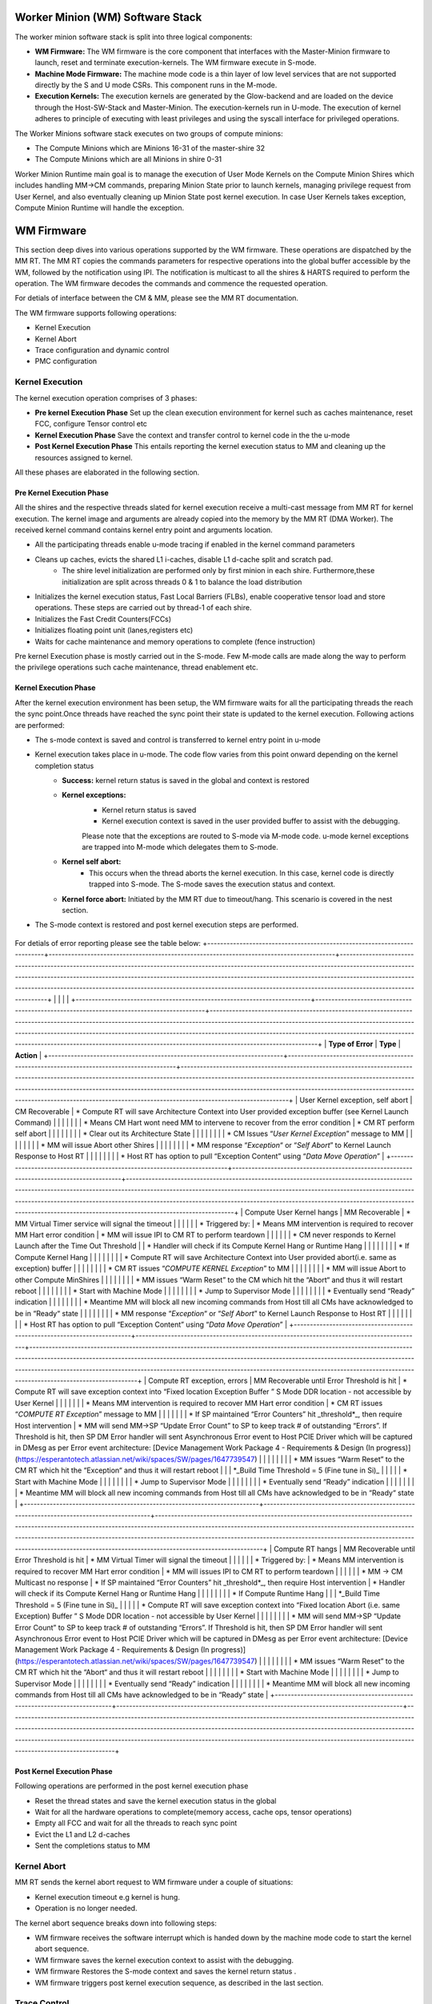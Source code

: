 .. _Worker Minion (WM) Software Stack:
*********************************
Worker Minion (WM) Software Stack
*********************************

The worker minion software stack is split into three logical components:

- **WM Firmware:** The WM firmware is the core component that interfaces with the Master-Minion firmware to launch, reset and terminate execution-kernels. The WM firmware execute in S-mode.
- **Machine Mode Firmware:** The machine mode code is a thin layer of low level services that are not supported directly by the S and U mode CSRs. This component runs in the M-mode.
- **Execution Kernels:** The execution kernels are generated by the Glow-backend and are loaded on the device through the Host-SW-Stack and Master-Minion. The execution-kernels run in U-mode. The execution of kernel adheres to principle of executing with least privileges and using the syscall interface for privileged operations.

The Worker Minions software stack executes on two groups of compute minions:

- The Compute Minions which are Minions 16-31 of the master-shire 32
- The Compute Minions which are all Minions in shire 0-31

Worker Minion Runtime main goal is to manage the execution of User Mode Kernels on the Compute Minion Shires which includes handling MM->CM commands, preparing Minion State prior to launch kernels, managing privilege request from User Kernel, and also eventually cleaning up Minion State post kernel execution. In case User Kernels takes exception, Compute Minion Runtime will handle the exception.

.. _WM Firmware:
****************
WM Firmware
****************
This section deep dives into various operations supported by the WM firmware. These operations are dispatched by the MM RT. The MM RT copies the commands parameters for respective operations into the global buffer accessible by the WM, followed by the notification using IPI. The notification is multicast to all the shires & HARTS required to perform the operation. The WM firmware decodes the commands and commence the requested operation.

For detials of interface between the CM & MM, please see the MM RT documentation.

The WM firmware supports following operations:

- Kernel Execution
- Kernel Abort
- Trace configuration and dynamic control
- PMC configuration

.. _Kernel Execution:
Kernel Execution
================

The kernel execution operation comprises of 3 phases:

- **Pre kernel Execution Phase** Set up the clean execution environment for kernel such as caches maintenance, reset FCC, configure Tensor control etc

- **Kernel Execution Phase** Save the context and transfer control to kernel code in the the u-mode

- **Post Kernel Execution Phase** This entails reporting the kernel execution status to MM and cleaning up the resources assigned to kernel.

All these phases are elaborated in the following section.

Pre Kernel Execution Phase
--------------------------

All the shires and the respective threads slated for kernel execution receive a multi-cast message from MM  RT for kernel execution. The kernel image and arguments are already copied into the memory by the MM RT (DMA Worker). The received kernel command contains kernel entry point and arguments location.

- All the participating threads enable u-mode tracing if enabled in the kernel command parameters
- Cleans up caches, evicts the shared L1 i-caches, disable L1 d-cache split and scratch pad.
     - The shire level initialization are performed only by first minion in each shire. Furthermore,these initialization are split across threads 0 & 1 to balance the load distribution
- Initializes the kernel execution status, Fast Local Barriers (FLBs), enable cooperative tensor load and store operations. These steps are carried out by thread-1 of each shire.
- Initializes the Fast Credit Counters(FCCs)
- Initializes floating point unit (lanes,registers etc)
- Waits for cache maintenance and memory operations to complete (fence instruction)


Pre kernel Execution phase is mostly carried out in the S-mode. Few M-mode calls are made along the way to perform the privilege operations such cache maintenance, thread enablement etc.


Kernel Execution Phase
----------------------
After the kernel execution environment has been setup, the WM firmware waits for all the participating threads the reach the sync point.Once threads have reached the sync point their state is updated to the kernel execution. Following actions are performed:

- The s-mode context is saved and control is transferred to kernel entry point in u-mode
- Kernel execution takes place in u-mode. The code flow varies from this point onward depending on the kernel completion status
	- **Success:** kernel return status is saved in the global and context is restored
	- **Kernel exceptions:**
		- Kernel return status is saved
		- Kernel execution context is saved in the user provided buffer  to assist with the debugging.

		Please note that the exceptions are routed to S-mode via M-mode code. u-mode kernel exceptions are trapped into M-mode which delegates them to S-mode.
	- **Kernel self abort:**
		- This occurs when the thread aborts the kernel execution. In this case, kernel code is directly trapped into S-mode. The S-mode saves the execution status and context.
	- **Kernel force abort:** Initiated by the MM RT due to timeout/hang. This scenario is covered in the nest section.

- The S-mode context is restored and post kernel execution steps are performed.

.. figure:: kernel-launch.png
	:align: center

For detials of error reporting please see the table below:
+-------------------------------------------------------------------------+-----------------------------------------------------------------------------------------+---------------------------------------------------------------------------------------------------------------------------------------------------------------------------------------------------------------------------------------------------------------------------------------------------------------------------------------------------------------------------------------------------------------------+
|                                                                         |                                                                                         |                                                                                                                                                                                                                                                                                                                                                                                                                     |
+-------------------------------------------------------------------------+-----------------------------------------------------------------------------------------+---------------------------------------------------------------------------------------------------------------------------------------------------------------------------------------------------------------------------------------------------------------------------------------------------------------------------------------------------------------------------------------------------------------------+
| **Type of Error**                                                       | **Type**                                                                                | **Action**                                                                                                                                                                                                                                                                                                                                                                                                          |
+-------------------------------------------------------------------------+-----------------------------------------------------------------------------------------+---------------------------------------------------------------------------------------------------------------------------------------------------------------------------------------------------------------------------------------------------------------------------------------------------------------------------------------------------------------------------------------------------------------------+
| User Kernel exception, self abort                                       | CM Recoverable                                                                          | *   Compute RT will save Architecture Context into User provided exception buffer (see Kernel Launch Command)                                                                                                                                                                                                                                                                                                       |
|                                                                         |                                                                                         |                                                                                                                                                                                                                                                                                                                                                                                                                     |
|                                                                         | *   Means CM Hart wont need MM to intervene to recover from the error condition         | *   CM RT perform self abort                                                                                                                                                                                                                                                                                                                                                                                        |
|                                                                         |                                                                                         |                                                                                                                                                                                                                                                                                                                                                                                                                     |
|                                                                         |                                                                                         |     *   Clear out its Architecture State                                                                                                                                                                                                                                                                                                                                                                            |
|                                                                         |                                                                                         |                                                                                                                                                                                                                                                                                                                                                                                                                     |
|                                                                         |                                                                                         | *   CM Issues “`User Kernel Exception`” message to MM                                                                                                                                                                                                                                                                                                                                                               |
|                                                                         |                                                                                         |                                                                                                                                                                                                                                                                                                                                                                                                                     |
|                                                                         |                                                                                         | *   MM will issue Abort other Shires                                                                                                                                                                                                                                                                                                                                                                                |
|                                                                         |                                                                                         |                                                                                                                                                                                                                                                                                                                                                                                                                     |
|                                                                         |                                                                                         | *   MM response “`Exception`“ or “`Self Abort`” to Kernel Launch Response to Host RT                                                                                                                                                                                                                                                                                                                                |
|                                                                         |                                                                                         |                                                                                                                                                                                                                                                                                                                                                                                                                     |
|                                                                         |                                                                                         | *   Host RT has option to pull “Exception Content” using “`Data Move Operation`”                                                                                                                                                                                                                                                                                                                                    |
+-------------------------------------------------------------------------+-----------------------------------------------------------------------------------------+---------------------------------------------------------------------------------------------------------------------------------------------------------------------------------------------------------------------------------------------------------------------------------------------------------------------------------------------------------------------------------------------------------------------+
| Compute User Kernel hangs                                               | MM Recoverable                                                                          | *   MM Virtual Timer service will signal the timeout                                                                                                                                                                                                                                                                                                                                                                |
|                                                                         |                                                                                         |                                                                                                                                                                                                                                                                                                                                                                                                                     |
| *   Triggered by:                                                       | *   Means MM intervention is required to recover MM Hart error condition                | *   MM will issue IPI to CM RT to perform teardown                                                                                                                                                                                                                                                                                                                                                                  |
|                                                                         |                                                                                         |                                                                                                                                                                                                                                                                                                                                                                                                                     |
|     *   CM never responds to Kernel Launch after the Time Out Threshold |                                                                                         | *   Handler will check if its Compute Kernel Hang or Runtime Hang                                                                                                                                                                                                                                                                                                                                                   |
|                                                                         |                                                                                         |                                                                                                                                                                                                                                                                                                                                                                                                                     |
|                                                                         |                                                                                         | *   If Compute Kernel Hang                                                                                                                                                                                                                                                                                                                                                                                          |
|                                                                         |                                                                                         |                                                                                                                                                                                                                                                                                                                                                                                                                     |
|                                                                         |                                                                                         |     *   Compute RT will save Architecture Context into User provided abort(i.e. same as exception) buffer                                                                                                                                                                                                                                                                                                           |
|                                                                         |                                                                                         |                                                                                                                                                                                                                                                                                                                                                                                                                     |
|                                                                         |                                                                                         |     *   CM RT issues “`COMPUTE KERNEL Exception`” to MM                                                                                                                                                                                                                                                                                                                                                             |
|                                                                         |                                                                                         |                                                                                                                                                                                                                                                                                                                                                                                                                     |
|                                                                         |                                                                                         | *   MM will issue Abort to other Compute MinShires                                                                                                                                                                                                                                                                                                                                                                  |
|                                                                         |                                                                                         |                                                                                                                                                                                                                                                                                                                                                                                                                     |
|                                                                         |                                                                                         | *   MM issues “Warm Reset” to the CM which hit the “Abort“ and thus it will restart reboot                                                                                                                                                                                                                                                                                                                          |
|                                                                         |                                                                                         |                                                                                                                                                                                                                                                                                                                                                                                                                     |
|                                                                         |                                                                                         |     *   Start with Machine Mode                                                                                                                                                                                                                                                                                                                                                                                     |
|                                                                         |                                                                                         |                                                                                                                                                                                                                                                                                                                                                                                                                     |
|                                                                         |                                                                                         |     *   Jump to Supervisor Mode                                                                                                                                                                                                                                                                                                                                                                                     |
|                                                                         |                                                                                         |                                                                                                                                                                                                                                                                                                                                                                                                                     |
|                                                                         |                                                                                         |     *   Eventually send “Ready” indication                                                                                                                                                                                                                                                                                                                                                                          |
|                                                                         |                                                                                         |                                                                                                                                                                                                                                                                                                                                                                                                                     |
|                                                                         |                                                                                         | *   Meantime MM will block all new incoming commands from Host till all CMs have acknowledged to be in “Ready“ state                                                                                                                                                                                                                                                                                                |
|                                                                         |                                                                                         |                                                                                                                                                                                                                                                                                                                                                                                                                     |
|                                                                         |                                                                                         | *   MM response “`Exception`“ or “`Self Abort`” to Kernel Launch Response to Host RT                                                                                                                                                                                                                                                                                                                                |
|                                                                         |                                                                                         |                                                                                                                                                                                                                                                                                                                                                                                                                     |
|                                                                         |                                                                                         | *   Host RT has option to pull “Exception Content” using “`Data Move Operation`”                                                                                                                                                                                                                                                                                                                                    |
+-------------------------------------------------------------------------+-----------------------------------------------------------------------------------------+---------------------------------------------------------------------------------------------------------------------------------------------------------------------------------------------------------------------------------------------------------------------------------------------------------------------------------------------------------------------------------------------------------------------+
| Compute RT exception, errors                                            | MM Recoverable until Error Threshold is hit                                             | *   Compute RT will save exception context into “Fixed location Exception Buffer ” S Mode DDR location - not accessible by User Kernel                                                                                                                                                                                                                                                                              |
|                                                                         |                                                                                         |                                                                                                                                                                                                                                                                                                                                                                                                                     |
|                                                                         | *   Means MM intervention is required to recover MM Hart error condition                | *   CM RT issues “`COMPUTE RT Exception`” message to MM                                                                                                                                                                                                                                                                                                                                                             |
|                                                                         |                                                                                         |                                                                                                                                                                                                                                                                                                                                                                                                                     |
|                                                                         | *   If SP maintained “Error Counters” hit _threshold\*_, then require Host intervention |     *   MM will send MM->SP “Update Error Count” to SP to keep track # of outstanding “Errors”. If Threshold is hit, then SP DM Error handler will sent Asynchronous Error event to Host PCIE Driver which will be captured in DMesg as per Error event architecture: [Device Management Work Package 4 - Requirements & Design (In progress)](https://esperantotech.atlassian.net/wiki/spaces/SW/pages/1647739547) |
|                                                                         |                                                                                         |                                                                                                                                                                                                                                                                                                                                                                                                                     |
|                                                                         |                                                                                         | *   MM issues “Warm Reset” to the CM RT which hit the “Exception“ and thus it will restart reboot                                                                                                                                                                                                                                                                                                                   |
|                                                                         | \*_Build Time Threshold = 5 (Fine tune in Si)_                                          |                                                                                                                                                                                                                                                                                                                                                                                                                     |
|                                                                         |                                                                                         |     *   Start with Machine Mode                                                                                                                                                                                                                                                                                                                                                                                     |
|                                                                         |                                                                                         |                                                                                                                                                                                                                                                                                                                                                                                                                     |
|                                                                         |                                                                                         |     *   Jump to Supervisor Mode                                                                                                                                                                                                                                                                                                                                                                                     |
|                                                                         |                                                                                         |                                                                                                                                                                                                                                                                                                                                                                                                                     |
|                                                                         |                                                                                         |     *   Eventually send “Ready” indication                                                                                                                                                                                                                                                                                                                                                                          |
|                                                                         |                                                                                         |                                                                                                                                                                                                                                                                                                                                                                                                                     |
|                                                                         |                                                                                         | *   Meantime MM will block all new incoming commands from Host till all CMs have acknowledged to be in “Ready“ state                                                                                                                                                                                                                                                                                                |
+-------------------------------------------------------------------------+-----------------------------------------------------------------------------------------+---------------------------------------------------------------------------------------------------------------------------------------------------------------------------------------------------------------------------------------------------------------------------------------------------------------------------------------------------------------------------------------------------------------------+
| Compute RT hangs                                                        | MM Recoverable until Error Threshold is hit                                             | *   MM Virtual Timer will signal the timeout                                                                                                                                                                                                                                                                                                                                                                        |
|                                                                         |                                                                                         |                                                                                                                                                                                                                                                                                                                                                                                                                     |
| *   Triggered by:                                                       | *   Means MM intervention is required to recover MM Hart error condition                | *   MM will issues IPI to CM RT to perform teardown                                                                                                                                                                                                                                                                                                                                                                 |
|                                                                         |                                                                                         |                                                                                                                                                                                                                                                                                                                                                                                                                     |
|     *   MM → CM Multicast no response                                   | *   If SP maintained “Error Counters” hit _threshold\*_, then require Host intervention | *   Handler will check if its Compute Kernel Hang or Runtime Hang                                                                                                                                                                                                                                                                                                                                                   |
|                                                                         |                                                                                         |                                                                                                                                                                                                                                                                                                                                                                                                                     |
|                                                                         |                                                                                         | *   If Compute Runtime Hang                                                                                                                                                                                                                                                                                                                                                                                         |
|                                                                         | \*_Build Time Threshold = 5 (Fine tune in Si)_                                          |                                                                                                                                                                                                                                                                                                                                                                                                                     |
|                                                                         |                                                                                         |     *   Compute RT will save exception context into “Fixed location Abort (i.e. same Exception) Buffer ” S Mode DDR location - not accessible by User Kernel                                                                                                                                                                                                                                                        |
|                                                                         |                                                                                         |                                                                                                                                                                                                                                                                                                                                                                                                                     |
|                                                                         |                                                                                         |     *   MM will send MM->SP “Update Error Count” to SP to keep track # of outstanding “Errors”. If Threshold is hit, then SP DM Error handler will sent Asynchronous Error event to Host PCIE Driver which will be captured in DMesg as per Error event architecture: [Device Management Work Package 4 - Requirements & Design (In progress)](https://esperantotech.atlassian.net/wiki/spaces/SW/pages/1647739547) |
|                                                                         |                                                                                         |                                                                                                                                                                                                                                                                                                                                                                                                                     |
|                                                                         |                                                                                         | *   MM issues “Warm Reset” to the CM RT which hit the “Abort“ and thus it will restart reboot                                                                                                                                                                                                                                                                                                                       |
|                                                                         |                                                                                         |                                                                                                                                                                                                                                                                                                                                                                                                                     |
|                                                                         |                                                                                         |     *   Start with Machine Mode                                                                                                                                                                                                                                                                                                                                                                                     |
|                                                                         |                                                                                         |                                                                                                                                                                                                                                                                                                                                                                                                                     |
|                                                                         |                                                                                         |     *   Jump to Supervisor Mode                                                                                                                                                                                                                                                                                                                                                                                     |
|                                                                         |                                                                                         |                                                                                                                                                                                                                                                                                                                                                                                                                     |
|                                                                         |                                                                                         |     *   Eventually send “Ready” indication                                                                                                                                                                                                                                                                                                                                                                          |
|                                                                         |                                                                                         |                                                                                                                                                                                                                                                                                                                                                                                                                     |
|                                                                         |                                                                                         | *   Meantime MM will block all new incoming commands from Host till all CMs have acknowledged to be in “Ready“ state                                                                                                                                                                                                                                                                                                |
+-------------------------------------------------------------------------+-----------------------------------------------------------------------------------------+---------------------------------------------------------------------------------------------------------------------------------------------------------------------------------------------------------------------------------------------------------------------------------------------------------------------------------------------------------------------------------------------------------------------+






Post Kernel Execution Phase
---------------------------
Following operations are performed in the post kernel execution phase

- Reset the thread states and save the kernel execution status in the global
- Wait for all the hardware operations to complete(memory access, cache ops,  tensor operations)
- Empty all FCC and wait for all the threads to reach sync point
- Evict the L1 and L2 d-caches
- Sent the completions status to MM

.. _Kernel Abort:
Kernel Abort
============
MM RT sends the kernel abort request to WM firmware under a couple of situations:

- Kernel execution timeout e.g kernel is hung.
- Operation is no longer needed.

The kernel abort sequence breaks down into following steps:

- WM firmware receives the software interrupt which is handed down by the machine mode code to start the kernel abort sequence.
- WM firmware saves the kernel execution context to assist with the debugging.
- WM firmware Restores the S-mode context and saves the kernel return status .
- WM firmware triggers post kernel execution sequence, as described in the last section.

.. figure:: kernel-abort.png
	:align: center

.. _Trace Control:
Trace Control
=============
These operations are used to configure trace parameters such as:
- Shires and HARTS to trace
- Events to trace.
- Dynamically control (enable/disable) tracing
- Trace buffer reset

.. _PMC configuration:
PMC configuration
=================
PMC configuration is used by the MM RT to configure performance monitor counters. This is done using syscall into the M-mode


*********************
Machine Mode Firmware
*********************

The machine mode component provides the low level, highest privileged services to S-mode and U-mode. This includes:
- Cache maintenance operations
- PMC configuration, sampling and reset
- Threads control
- Dynamic PLL frequency updates

Most importantly, the machine mode code traps the IPI from the MM RT and exceptions from the u-mode kernel and delegates them to the S-mode firmware.
For details, see the Machine Minion documentation.